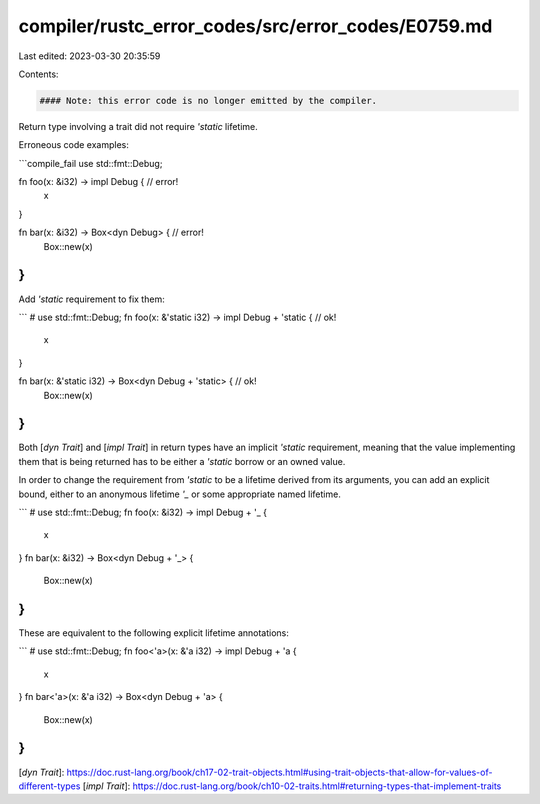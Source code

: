 compiler/rustc_error_codes/src/error_codes/E0759.md
===================================================

Last edited: 2023-03-30 20:35:59

Contents:

.. code-block:: md

    #### Note: this error code is no longer emitted by the compiler.

Return type involving a trait did not require `'static` lifetime.

Erroneous code examples:

```compile_fail
use std::fmt::Debug;

fn foo(x: &i32) -> impl Debug { // error!
    x
}

fn bar(x: &i32) -> Box<dyn Debug> { // error!
    Box::new(x)
}
```

Add `'static` requirement to fix them:

```
# use std::fmt::Debug;
fn foo(x: &'static i32) -> impl Debug + 'static { // ok!
    x
}

fn bar(x: &'static i32) -> Box<dyn Debug + 'static> { // ok!
    Box::new(x)
}
```

Both [`dyn Trait`] and [`impl Trait`] in return types have an implicit
`'static` requirement, meaning that the value implementing them that is being
returned has to be either a `'static` borrow or an owned value.

In order to change the requirement from `'static` to be a lifetime derived from
its arguments, you can add an explicit bound, either to an anonymous lifetime
`'_` or some appropriate named lifetime.

```
# use std::fmt::Debug;
fn foo(x: &i32) -> impl Debug + '_ {
    x
}
fn bar(x: &i32) -> Box<dyn Debug + '_> {
    Box::new(x)
}
```

These are equivalent to the following explicit lifetime annotations:

```
# use std::fmt::Debug;
fn foo<'a>(x: &'a i32) -> impl Debug + 'a {
    x
}
fn bar<'a>(x: &'a i32) -> Box<dyn Debug + 'a> {
    Box::new(x)
}
```

[`dyn Trait`]: https://doc.rust-lang.org/book/ch17-02-trait-objects.html#using-trait-objects-that-allow-for-values-of-different-types
[`impl Trait`]: https://doc.rust-lang.org/book/ch10-02-traits.html#returning-types-that-implement-traits


